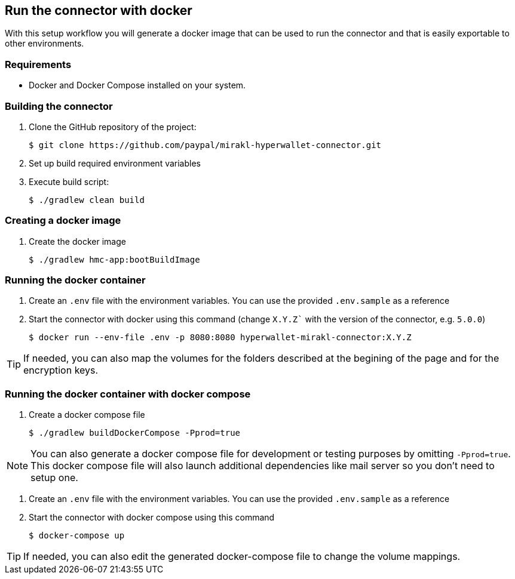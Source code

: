 == Run the connector with docker

With this setup workflow you will generate a docker image that can be used to run the connector and that is easily exportable to other environments.

=== Requirements

- Docker and Docker Compose installed on your system.

=== Building the connector

. Clone the GitHub repository of the project:

 $ git clone https://github.com/paypal/mirakl-hyperwallet-connector.git

. Set up build required environment variables
. Execute build script:

 $ ./gradlew clean build

=== Creating a docker image

. Create the docker image 

 $ ./gradlew hmc-app:bootBuildImage

=== Running the docker container

. Create an `.env` file with the environment variables. You can use the provided `.env.sample` as a reference

. Start the connector with docker using this command (change `X.Y.Z`` with the version of the connector, e.g. `5.0.0`)

 $ docker run --env-file .env -p 8080:8080 hyperwallet-mirakl-connector:X.Y.Z

TIP: If needed, you can also map the volumes for the folders described at the begining of the page and for the encryption keys.

=== Running the docker container with docker compose

. Create a docker compose file

 $ ./gradlew buildDockerCompose -Pprod=true

NOTE: You can also generate a docker compose file for development or testing purposes by omitting `-Pprod=true`. This docker compose file will also launch additional dependencies like mail server so you don't need to setup one.

. Create an `.env` file with the environment variables. You can use the provided `.env.sample` as a reference

. Start the connector with docker compose using this command

 $ docker-compose up

TIP: If needed, you can also edit the generated docker-compose file to change the volume mappings.
